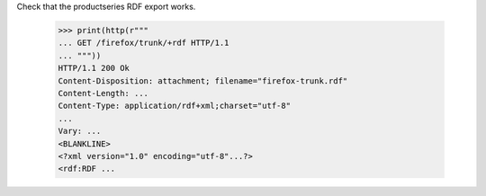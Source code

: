 Check that the productseries RDF export works.

    >>> print(http(r"""
    ... GET /firefox/trunk/+rdf HTTP/1.1
    ... """))
    HTTP/1.1 200 Ok
    Content-Disposition: attachment; filename="firefox-trunk.rdf"
    Content-Length: ...
    Content-Type: application/rdf+xml;charset="utf-8"
    ...
    Vary: ...
    <BLANKLINE>
    <?xml version="1.0" encoding="utf-8"...?>
    <rdf:RDF ...
